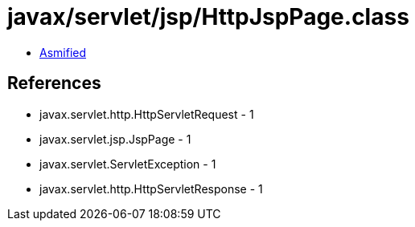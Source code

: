 = javax/servlet/jsp/HttpJspPage.class

 - link:HttpJspPage-asmified.java[Asmified]

== References

 - javax.servlet.http.HttpServletRequest - 1
 - javax.servlet.jsp.JspPage - 1
 - javax.servlet.ServletException - 1
 - javax.servlet.http.HttpServletResponse - 1

